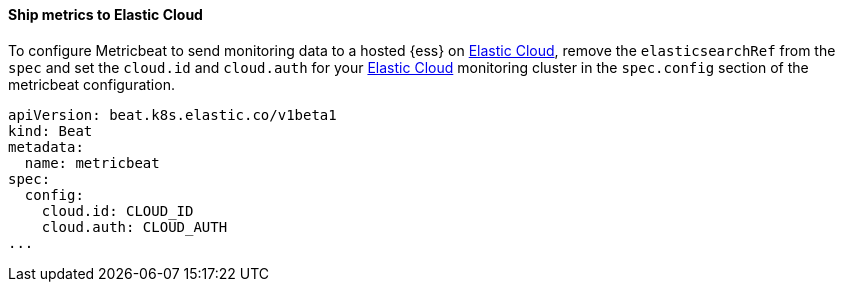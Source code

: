 [[ls-k8s-monitor-elastic-cloud]]
==== Ship metrics to Elastic Cloud

To configure Metricbeat to send monitoring data to a hosted {ess} on https://cloud.elastic.co/[Elastic Cloud], remove the `elasticsearchRef` from the `spec` and set the `cloud.id` and `cloud.auth` for your https://cloud.elastic.co/[Elastic Cloud] monitoring cluster in the `spec.config` section of the metricbeat configuration.

[source,yaml]
--
apiVersion: beat.k8s.elastic.co/v1beta1
kind: Beat
metadata:
  name: metricbeat
spec:
  config:
    cloud.id: CLOUD_ID
    cloud.auth: CLOUD_AUTH
...
--